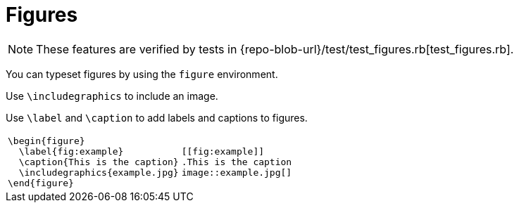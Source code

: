 = Figures

[NOTE]
====
These features are verified by tests in {repo-blob-url}/test/test_figures.rb[test_figures.rb].
====

You can typeset figures by using the `figure` environment.

Use `\includegraphics` to include an image.

Use `\label` and `\caption` to add labels and captions to figures.

[cols="a,a"]
|===
|[source,latex]
\begin{figure}
  \label{fig:example}
  \caption{This is the caption}
  \includegraphics{example.jpg}
\end{figure}
|[source,asciidoc]
----
[[fig:example]]
.This is the caption
image::example.jpg[]
----
|===
